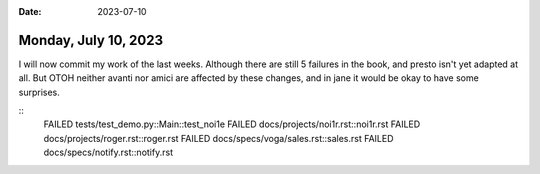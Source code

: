 :date: 2023-07-10

=====================
Monday, July 10, 2023
=====================

I will now commit my work of the last weeks. Although there are still 5 failures
in the book, and presto isn't yet adapted at all. But OTOH neither avanti nor
amici are affected by these changes, and in jane it would be okay to have some
surprises.

::
  FAILED tests/test_demo.py::Main::test_noi1e
  FAILED docs/projects/noi1r.rst::noi1r.rst
  FAILED docs/projects/roger.rst::roger.rst
  FAILED docs/specs/voga/sales.rst::sales.rst
  FAILED docs/specs/notify.rst::notify.rst
